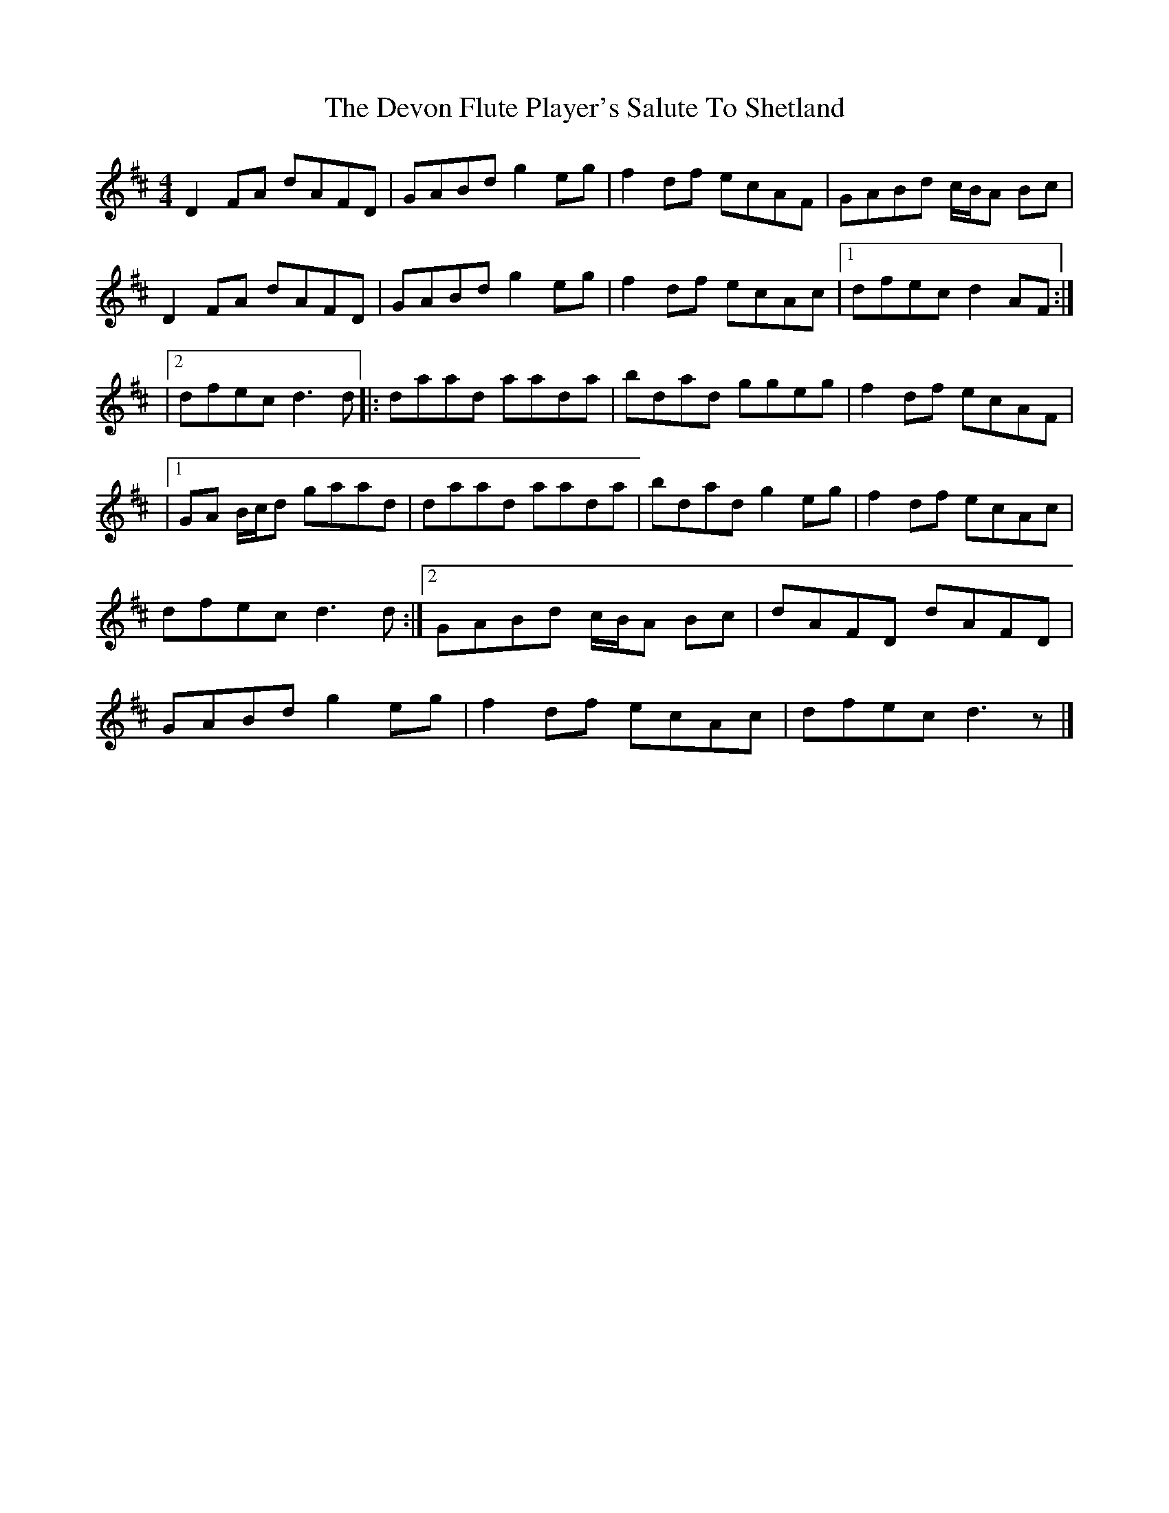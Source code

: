 X: 1
T: Devon Flute Player's Salute To Shetland, The
Z: Doug
S: https://thesession.org/tunes/15964#setting30045
R: reel
M: 4/4
L: 1/8
K: Dmaj
D2FA dAFD | GABd g2eg | f2df ecAF | GABd c/B/A Bc |
D2FA dAFD | GABd g2eg | f2df ecAc |1 dfec d2AF :|
|2 dfec d3d |: daad aada | bdad ggeg | f2df ecAF |
|1 GA B/c/d gaad | daad aada | bdad g2eg | f2df ecAc |
dfec d3 d :|2 GABd c/B/A Bc | dAFD dAFD |
GABd g2eg | f2df ecAc | dfec d3 z |]

